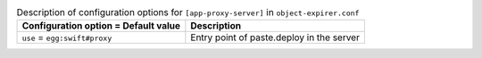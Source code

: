 ..
  Warning: Do not edit this file. It is automatically generated and your
  changes will be overwritten. The tool to do so lives in the
  openstack-doc-tools repository.

.. list-table:: Description of configuration options for ``[app-proxy-server]`` in ``object-expirer.conf``
   :header-rows: 1
   :class: config-ref-table

   * - Configuration option = Default value
     - Description
   * - ``use`` = ``egg:swift#proxy``
     - Entry point of paste.deploy in the server
